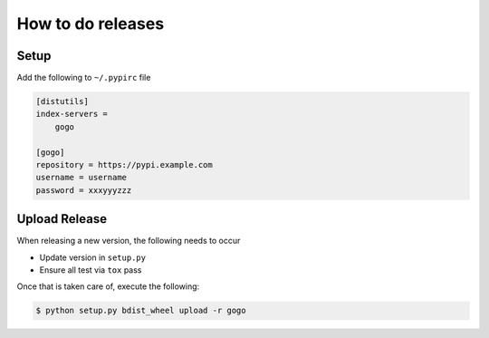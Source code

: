 How to do releases
------------------

Setup
=====

Add the following to ``~/.pypirc`` file

.. code-block:: ini

    [distutils]
    index-servers =
        gogo

    [gogo]
    repository = https://pypi.example.com
    username = username
    password = xxxyyyzzz

Upload Release
==============

When releasing a new version, the following needs to occur

-  Update version in ``setup.py``
-  Ensure all test via ``tox`` pass

Once that is taken care of, execute the following:

.. code-block:: bash

    $ python setup.py bdist_wheel upload -r gogo
